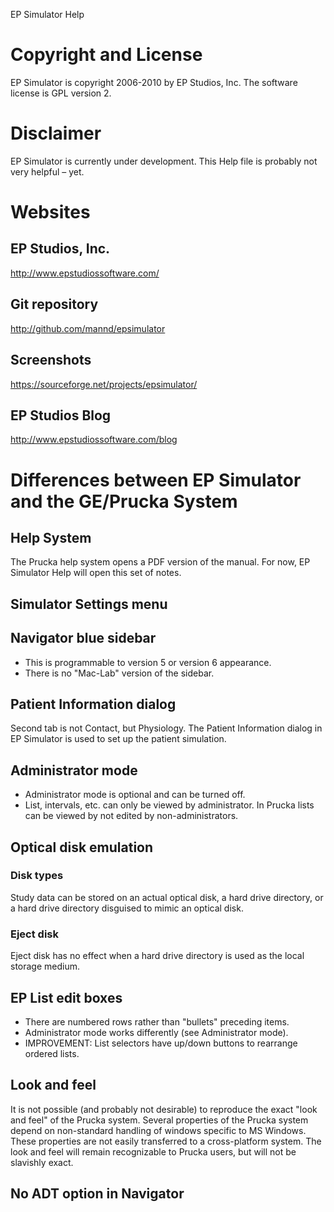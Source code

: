 EP Simulator Help
* Copyright and License
  EP Simulator is copyright 2006-2010 by EP Studios, Inc.  The
  software license is GPL version 2.
* Disclaimer
  EP Simulator is currently under development.  This Help file is
  probably not very helpful -- yet.
* Websites
** EP Studios, Inc.
   http://www.epstudiossoftware.com/
** Git repository
   http://github.com/mannd/epsimulator
** Screenshots
   https://sourceforge.net/projects/epsimulator/
** EP Studios Blog
   http://www.epstudiossoftware.com/blog
* Differences between EP Simulator and the GE/Prucka System
** Help System
   The Prucka help system opens a PDF version of the manual.  For now,
   EP Simulator Help will open this set of notes.
** Simulator Settings menu
** Navigator blue sidebar
   - This is programmable to version 5 or version 6 appearance.
   - There is no "Mac-Lab" version of the sidebar.
** Patient Information dialog
   Second tab is not Contact, but Physiology.  The Patient Information dialog
   in EP Simulator is used to set up the patient simulation.
** Administrator mode
   - Administrator mode is optional and can be turned off.
   - List, intervals, etc. can only be viewed by administrator.  In Prucka
     lists can be viewed by not edited by non-administrators.
** Optical disk emulation
*** Disk types
    Study data can be stored on an actual optical disk, a hard drive
    directory, or a hard drive directory disguised to mimic an optical disk.
*** Eject disk
    Eject disk has no effect when a hard drive directory is used as the local
    storage medium.
** EP List edit boxes
   - There are numbered rows rather than "bullets" preceding items.
   - Administrator mode works differently (see Administrator mode).
   - IMPROVEMENT: List selectors have up/down buttons to rearrange ordered lists.
** Look and feel
   It is not possible (and probably not desirable) to reproduce the exact
   "look and feel" of the Prucka system.  Several properties of the Prucka
   system depend on non-standard handling of windows specific to MS Windows.
   These properties are not easily transferred to a cross-platform system.
   The look and feel will remain recognizable to Prucka users, but will not be
   slavishly exact.
** No ADT option in Navigator
